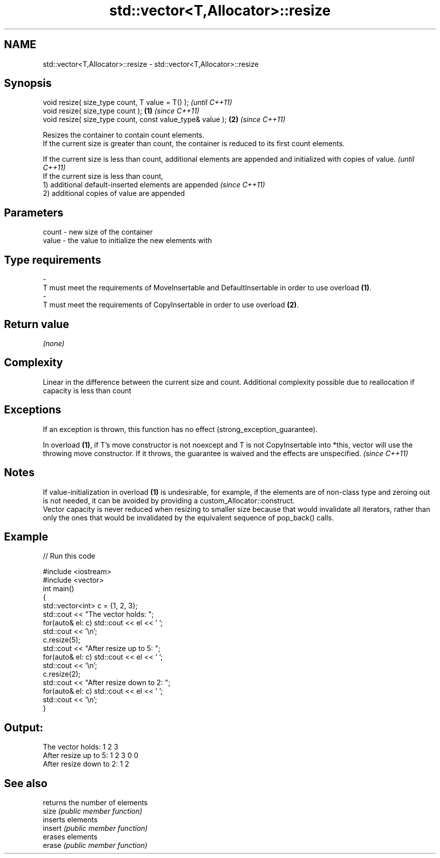 .TH std::vector<T,Allocator>::resize 3 "2020.03.24" "http://cppreference.com" "C++ Standard Libary"
.SH NAME
std::vector<T,Allocator>::resize \- std::vector<T,Allocator>::resize

.SH Synopsis

  void resize( size_type count, T value = T() );               \fI(until C++11)\fP
  void resize( size_type count );                          \fB(1)\fP \fI(since C++11)\fP
  void resize( size_type count, const value_type& value ); \fB(2)\fP \fI(since C++11)\fP

  Resizes the container to contain count elements.
  If the current size is greater than count, the container is reduced to its first count elements.

  If the current size is less than count, additional elements are appended and initialized with copies of value. \fI(until C++11)\fP
  If the current size is less than count,
  1) additional default-inserted elements are appended                                                           \fI(since C++11)\fP
  2) additional copies of value are appended


.SH Parameters


  count - new size of the container
  value - the value to initialize the new elements with
.SH Type requirements
  -
  T must meet the requirements of MoveInsertable and DefaultInsertable in order to use overload \fB(1)\fP.
  -
  T must meet the requirements of CopyInsertable in order to use overload \fB(2)\fP.


.SH Return value

  \fI(none)\fP

.SH Complexity

  Linear in the difference between the current size and count. Additional complexity possible due to reallocation if capacity is less than count

.SH Exceptions

  If an exception is thrown, this function has no effect (strong_exception_guarantee).

  In overload \fB(1)\fP, if T's move constructor is not noexcept and T is not CopyInsertable into *this, vector will use the throwing move constructor. If it throws, the guarantee is waived and the effects are unspecified. \fI(since C++11)\fP


.SH Notes

  If value-initialization in overload \fB(1)\fP is undesirable, for example, if the elements are of non-class type and zeroing out is not needed, it can be avoided by providing a custom_Allocator::construct.
  Vector capacity is never reduced when resizing to smaller size because that would invalidate all iterators, rather than only the ones that would be invalidated by the equivalent sequence of pop_back() calls.

.SH Example

  
// Run this code

    #include <iostream>
    #include <vector>
    int main()
    {
        std::vector<int> c = {1, 2, 3};
        std::cout << "The vector holds: ";
        for(auto& el: c) std::cout << el << ' ';
        std::cout << '\\n';
        c.resize(5);
        std::cout << "After resize up to 5: ";
        for(auto& el: c) std::cout << el << ' ';
        std::cout << '\\n';
        c.resize(2);
        std::cout << "After resize down to 2: ";
        for(auto& el: c) std::cout << el << ' ';
        std::cout << '\\n';
    }

.SH Output:

    The vector holds: 1 2 3
    After resize up to 5: 1 2 3 0 0
    After resize down to 2: 1 2


.SH See also


         returns the number of elements
  size   \fI(public member function)\fP
         inserts elements
  insert \fI(public member function)\fP
         erases elements
  erase  \fI(public member function)\fP




